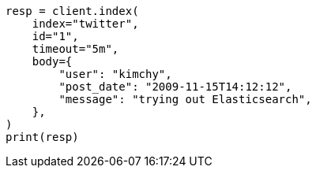 // docs/index_.asciidoc:367

[source, python]
----
resp = client.index(
    index="twitter",
    id="1",
    timeout="5m",
    body={
        "user": "kimchy",
        "post_date": "2009-11-15T14:12:12",
        "message": "trying out Elasticsearch",
    },
)
print(resp)
----